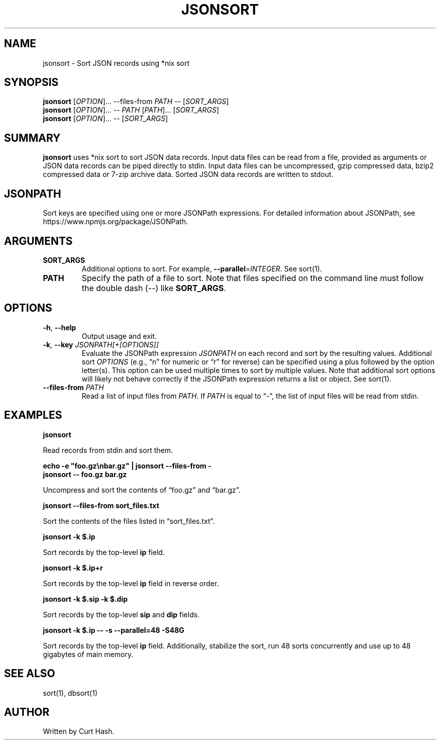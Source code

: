 .TH JSONSORT 1 "November 2014" "db Manual" "db Manual"

.SH NAME
jsonsort \- Sort JSON records using *nix sort

.SH SYNOPSIS
\fBjsonsort\fR [\fIOPTION\fR]... --files-from \fIPATH\fR -- [\fISORT_ARGS\fR]
.br
\fBjsonsort\fR [\fIOPTION\fR]... -- \fIPATH\fR [\fIPATH\fR]...
[\fISORT_ARGS\fR]
.br
\fBjsonsort\fR [\fIOPTION\fR]... -- [\fISORT_ARGS\fR]

.SH SUMMARY
\fBjsonsort\fR uses *nix sort to sort JSON data records. Input data files can
be read from a file, provided as arguments or JSON data records can be piped
directly to stdin. Input data files can be uncompressed, gzip compressed data,
bzip2 compressed data or 7-zip archive data. Sorted JSON data records are
written to stdout.

.SH JSONPATH
Sort keys are specified using one or more JSONPath expressions. For detailed
information about JSONPath, see https://www.npmjs.org/package/JSONPath.
.SH ARGUMENTS
.TP
\fBSORT_ARGS\fR
Additional options to sort. For example, \fB--parallel\fR=\fIINTEGER\fR. See
sort(1).
.TP
\fBPATH\fR
Specify the path of a file to sort. Note that files specified on the command
line must follow the double dash (--) like \fBSORT_ARGS\fR.

.SH OPTIONS
.TP
\fB\-h\fR, \fB\-\-help\fR
Output usage and exit.
.TP
\fB\-k\fR, \fB\-\-key\fR \fIJSONPATH[+[OPTIONS]]\fR
Evaluate the JSONPath expression \fIJSONPATH\fR on each record and sort by the
resulting values. Additional sort \fIOPTIONS\fR (e.g., \(lqn\(rq for numeric or
\(lqr\(rq for reverse) can be specified using a plus followed by the option
letter(s). This option can be used multiple times to sort by multiple values.
Note that additional sort options will likely not behave correctly if the
JSONPath expression returns a list or object. See sort(1).
.TP
\fB\-\-files-from\fR \fIPATH\fR
Read a list of input files from \fIPATH\fR. If \fIPATH\fR is equal to
\(lq-\(rq, the list of input files will be read from stdin.

.SH EXAMPLES
.P
.B jsonsort

Read records from stdin and sort them.

.P
.B echo -e \(dqfoo.gz\\\\nbar.gz\(dq | jsonsort --files-from -
.br
.B jsonsort -- foo.gz bar.gz

Uncompress and sort the contents of \(lqfoo.gz\(rq and \(lqbar.gz\(rq.

.P
.B jsonsort --files-from sort_files.txt

Sort the contents of the files listed in \(lqsort_files.txt\(rq.

.P
.B jsonsort -k $.ip

Sort records by the top-level \fBip\fR field.

.P
.B jsonsort -k $.ip+r

Sort records by the top-level \fBip\fR field in reverse order.

.P
.B jsonsort -k $.sip -k $.dip

Sort records by the top-level \fBsip\fR and \fBdip\fR fields.

.P
.B jsonsort -k $.ip -- -s --parallel=48 -S48G

Sort records by the top-level \fBip\fR field. Additionally, stabilize the sort,
run 48 sorts concurrently and use up to 48 gigabytes of main memory.

.SH SEE ALSO
sort(1), dbsort(1)

.SH AUTHOR
Written by Curt Hash.
